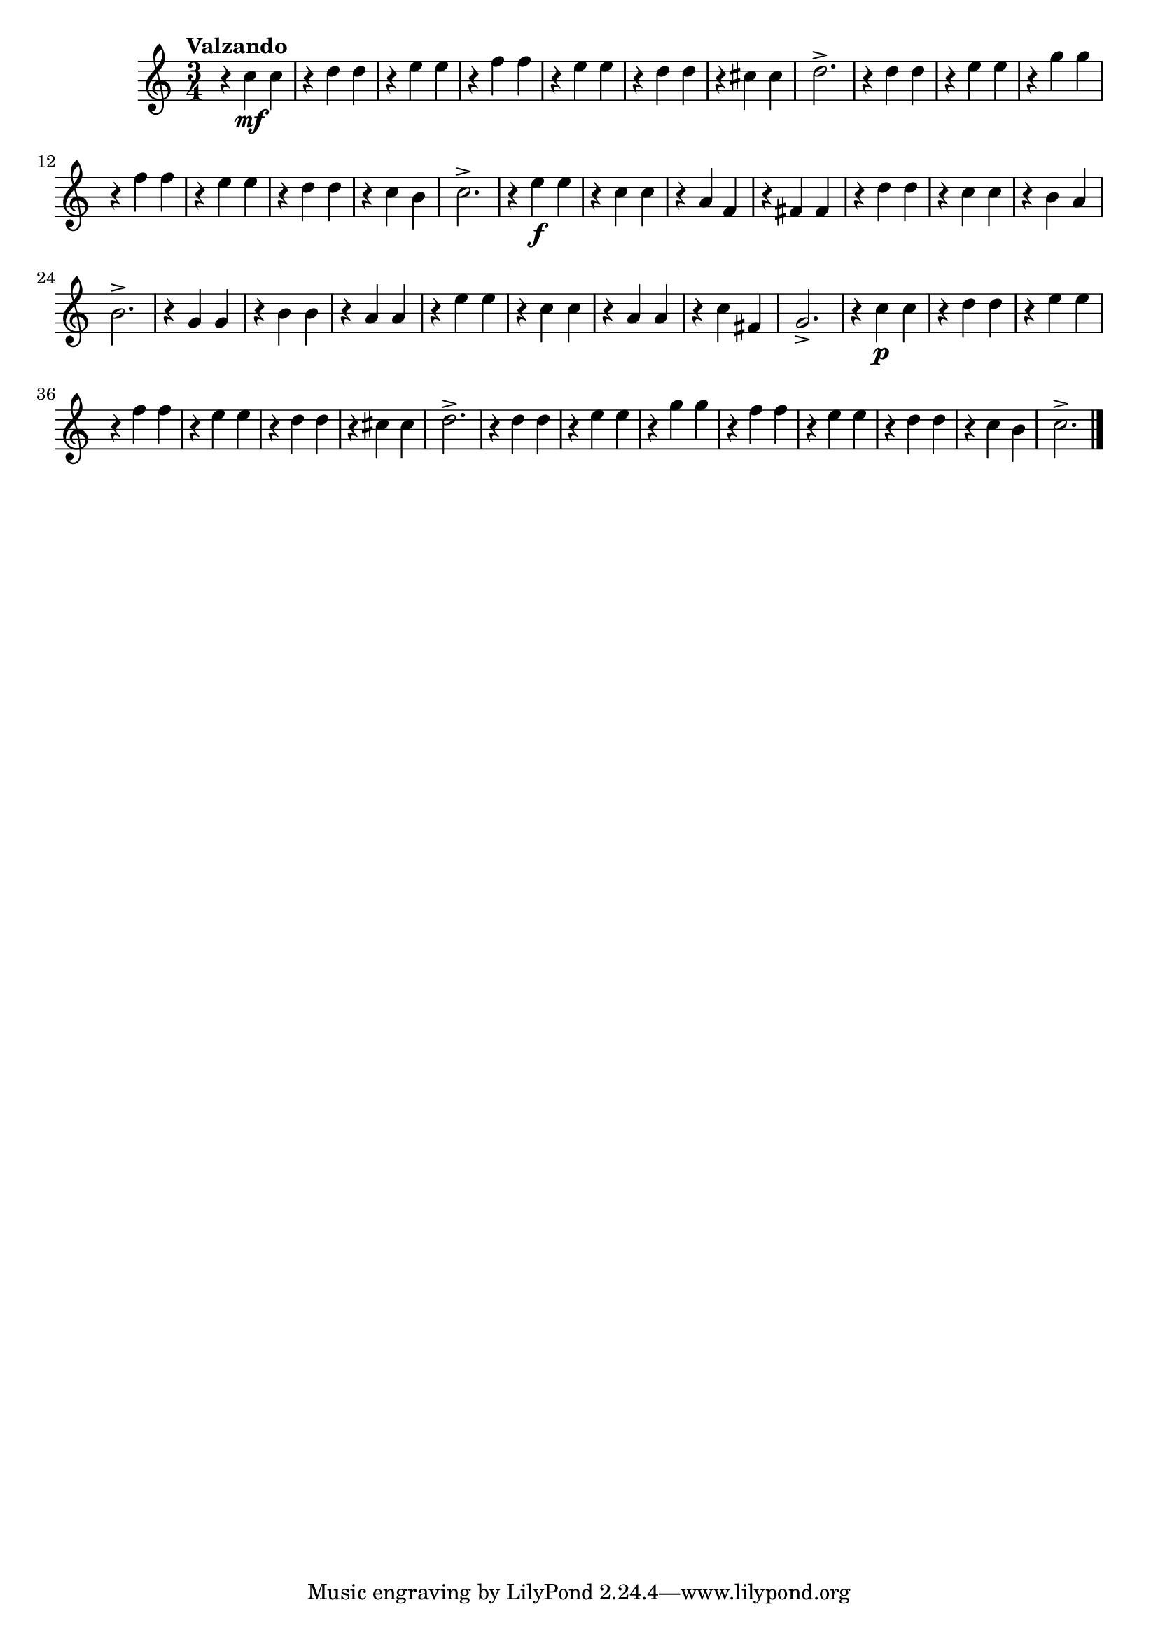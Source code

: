 \version "2.22.0"

\relative {
  \language "english"

  \transposition f

  \tempo "Valzando"

  \key c \major
  \time 3/4

  #(define measures-one-to-sixteen #{
    \relative {
      r4 c'' c |
      r4 d d |
      r4 e e |
      r4 f f |
      r4 e e |
      r4 d d |
      r4 c-sharp c-sharp |
      d2.-> |
      r4 d d |
      r4 e e |
      r4 g g |
      r4 f f |
      r4 e e |
      r4 d d |
      r4 c b |
      c2.-> |
    }
  #})

  <<
    { \measures-one-to-sixteen }
    { s4 <> \mf }
  >>

  r4 e'' \f e |
  r4 c c |
  r4 a f |
  r4 f-sharp f-sharp |
  r4 d' d |
  r4 c c |
  r4 b a |
  b2.-> |
  r4 g g |
  r4 b b |
  r4 a a |
  r4 e' e |
  r4 c c |
  r4 a a |
  r4 c f-sharp, |
  g2.-> |

  <<
    { \measures-one-to-sixteen }
    { s4 <> \p }
  >> \bar "|."
}
